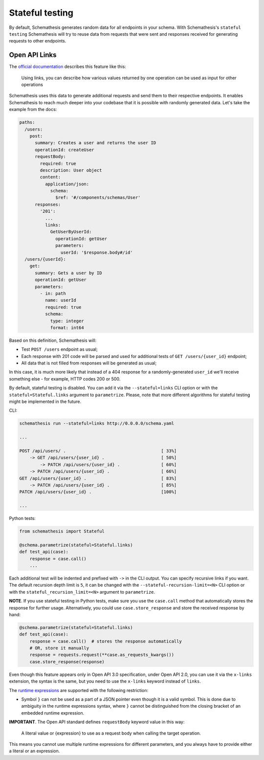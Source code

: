 .. _stateful:

Stateful testing
================

By default, Schemathesis generates random data for all endpoints in your schema. With Schemathesis's ``stateful testing``
Schemathesis will try to reuse data from requests that were sent and responses received for generating requests to
other endpoints.

Open API Links
--------------

The `official documentation <https://swagger.io/docs/specification/links/>`_ describes this feature like this:

    Using links, you can describe how various values returned by one operation can be used as input for other operations

Schemathesis uses this data to generate additional requests and send them to their respective endpoints.
It enables Schemathesis to reach much deeper into your codebase that it is possible with randomly generated data.
Let's take the example from the docs:

.. code:: yaml

    paths:
      /users:
        post:
          summary: Creates a user and returns the user ID
          operationId: createUser
          requestBody:
            required: true
            description: User object
            content:
              application/json:
                schema:
                  $ref: '#/components/schemas/User'
          responses:
            '201':
              ...
              links:
                GetUserByUserId:
                  operationId: getUser
                  parameters:
                    userId: '$response.body#/id'
      /users/{userId}:
        get:
          summary: Gets a user by ID
          operationId: getUser
          parameters:
            - in: path
              name: userId
              required: true
              schema:
                type: integer
                format: int64

Based on this definition, Schemathesis will:

- Test ``POST /users`` endpoint as usual;
- Each response with 201 code will be parsed and used for additional tests of ``GET /users/{user_id}`` endpoint;
- All data that is not filled from responses will be generated as usual;

In this case, it is much more likely that instead of a 404 response for a randomly-generated ``user_id`` we'll receive
something else - for example, HTTP codes 200 or 500.

By default, stateful testing is disabled. You can add it via the ``--stateful=links`` CLI option or with the ``stateful=Stateful.links`` argument to ``parametrize``. Please, note that more
different algorithms for stateful testing might be implemented in the future.

CLI:

.. code:: bash

    schemathesis run --stateful=links http://0.0.0.0/schema.yaml

    ...

    POST /api/users/ .                                     [ 33%]
        -> GET /api/users/{user_id} .                      [ 50%]
            -> PATCH /api/users/{user_id} .                [ 60%]
        -> PATCH /api/users/{user_id} .                    [ 66%]
    GET /api/users/{user_id} .                             [ 83%]
        -> PATCH /api/users/{user_id} .                    [ 85%]
    PATCH /api/users/{user_id} .                           [100%]

    ...

Python tests:

.. code:: python

    from schemathesis import Stateful

    @schema.parametrize(stateful=Stateful.links)
    def test_api(case):
        response = case.call()
        ...

Each additional test will be indented and prefixed with ``->`` in the CLI output.
You can specify recursive links if you want. The default recursion depth limit is ``5``, it can be changed with the
``--stateful-recursion-limit=<N>`` CLI option or with the ``stateful_recursion_limit=<N>`` argument to ``parametrize``.

**NOTE**. If you use stateful testing in Python tests, make sure you use the ``case.call`` method that automatically stores the response for further usage.
Alternatively, you could use ``case.store_response`` and store the received response by hand:

.. code:: python

    @schema.parametrize(stateful=Stateful.links)
    def test_api(case):
        response = case.call()  # stores the response automatically
        # OR, store it manually
        response = requests.request(**case.as_requests_kwargs())
        case.store_response(response)

Even though this feature appears only in Open API 3.0 specification, under Open API 2.0, you can use it
via the ``x-links`` extension, the syntax is the same, but you need to use the ``x-links`` keyword instead of ``links``.

The `runtime expressions <https://swagger.io/docs/specification/links/#runtime-expressions>`_ are supported with the
following restriction:

- Symbol ``}`` can not be used as a part of a JSON pointer even though it is a valid symbol.
  This is done due to ambiguity in the runtime expressions syntax, where ``}`` cannot be distinguished from the
  closing bracket of an embedded runtime expression.

**IMPORTANT**. The Open API standard defines ``requestBody`` keyword value in this way:

    A literal value or {expression} to use as a request body when calling the target operation.

This means you cannot use multiple runtime expressions for different parameters, and you always have to provide either a literal
or an expression.
